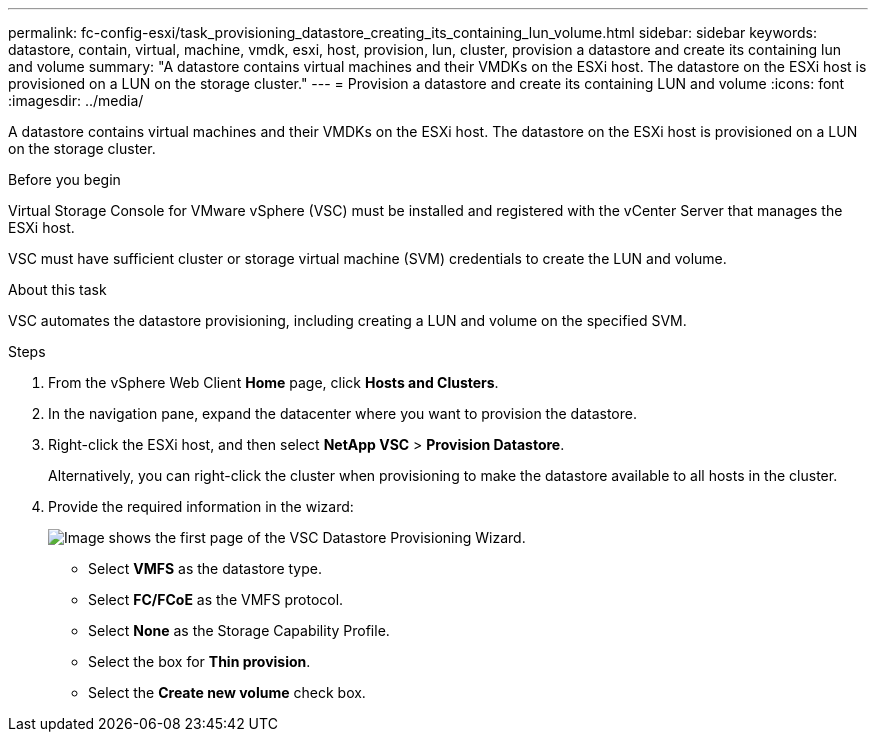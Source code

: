---
permalink: fc-config-esxi/task_provisioning_datastore_creating_its_containing_lun_volume.html
sidebar: sidebar
keywords: datastore, contain, virtual, machine, vmdk, esxi, host, provision, lun, cluster, provision a datastore and create its containing lun and volume
summary: "A datastore contains virtual machines and their VMDKs on the ESXi host. The datastore on the ESXi host is provisioned on a LUN on the storage cluster."
---
= Provision a datastore and create its containing LUN and volume
:icons: font
:imagesdir: ../media/

[.lead]
A datastore contains virtual machines and their VMDKs on the ESXi host. The datastore on the ESXi host is provisioned on a LUN on the storage cluster.

.Before you begin

Virtual Storage Console for VMware vSphere (VSC) must be installed and registered with the vCenter Server that manages the ESXi host.

VSC must have sufficient cluster or storage virtual machine (SVM) credentials to create the LUN and volume.

.About this task

VSC automates the datastore provisioning, including creating a LUN and volume on the specified SVM.

.Steps

. From the vSphere Web Client *Home* page, click *Hosts and Clusters*.
. In the navigation pane, expand the datacenter where you want to provision the datastore.
. Right-click the ESXi host, and then select *NetApp VSC* > *Provision Datastore*.
+
Alternatively, you can right-click the cluster when provisioning to make the datastore available to all hosts in the cluster.

. Provide the required information in the wizard:
+
image::../media/datastore_provisioning_wizard_vsc5.gif[Image shows the first page of the VSC Datastore Provisioning Wizard.]

 ** Select *VMFS* as the datastore type.
 ** Select *FC/FCoE* as the VMFS protocol.
 ** Select *None* as the Storage Capability Profile.
 ** Select the box for *Thin provision*.
 ** Select the *Create new volume* check box.
